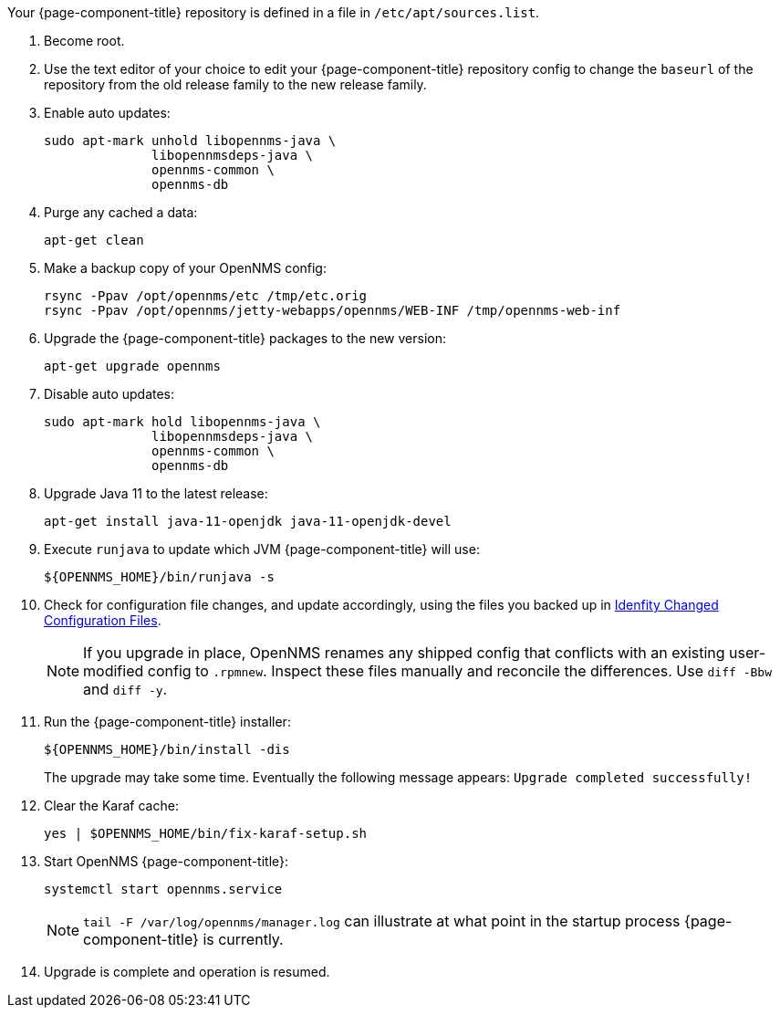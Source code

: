
Your {page-component-title} repository is defined in a file in `/etc/apt/sources.list`.

ifeval::["{page-component-title}" == "Horizon"]
It may be named `opennms-repo-stable-<OSversion>.repo but is not guaranteed to be.
endif::[]

ifeval::["{page-component-title}" == "Meridian"]
It may be named {page-component-title}.repo but is not guaranteed to be.
endif::[]

. Become root.
. Use the text editor of your choice to edit your {page-component-title} repository config to change the `baseurl` of the repository from the old release family to the new release family.
. Enable auto updates:
+
[source, console]
----
sudo apt-mark unhold libopennms-java \
              libopennmsdeps-java \
              opennms-common \
              opennms-db
----

. Purge any cached a data:
+
[source, console]
----
apt-get clean
----

. Make a backup copy of your OpenNMS config:
+
[source, console]
----
rsync -Ppav /opt/opennms/etc /tmp/etc.orig
rsync -Ppav /opt/opennms/jetty-webapps/opennms/WEB-INF /tmp/opennms-web-inf
----

. Upgrade the {page-component-title} packages to the new version:
+
[source, console]
----
apt-get upgrade opennms
----

. Disable auto updates:
+
[source, console]
----
sudo apt-mark hold libopennms-java \
              libopennmsdeps-java \
              opennms-common \
              opennms-db
----

. Upgrade Java 11 to the latest release:
+
[source, console]
----
apt-get install java-11-openjdk java-11-openjdk-devel
----

. Execute `runjava` to update which JVM {page-component-title} will use:
+
[source, console]
----
${OPENNMS_HOME}/bin/runjava -s
----

. Check for configuration file changes, and update accordingly, using the files you backed up in xref:deployment:upgrade/diff.adoc#run_diff[Idenfity Changed Configuration Files].
+
NOTE: If you upgrade in place, OpenNMS renames any shipped config that conflicts with an existing user-modified config to `.rpmnew`.
Inspect these files manually and reconcile the differences.
Use `diff -Bbw` and `diff -y`.

. Run the {page-component-title} installer:
+
[source, console]
----
${OPENNMS_HOME}/bin/install -dis
----
+
The upgrade may take some time.
Eventually the following message appears: `Upgrade completed successfully!`

. Clear the Karaf cache:
+
[source, console]
----
yes | $OPENNMS_HOME/bin/fix-karaf-setup.sh
----
. Start OpenNMS {page-component-title}:
+
[source, console]
----
systemctl start opennms.service
----
+
NOTE: `tail -F /var/log/opennms/manager.log` can illustrate at what point in the startup process {page-component-title} is currently.

. Upgrade is complete and operation is resumed.